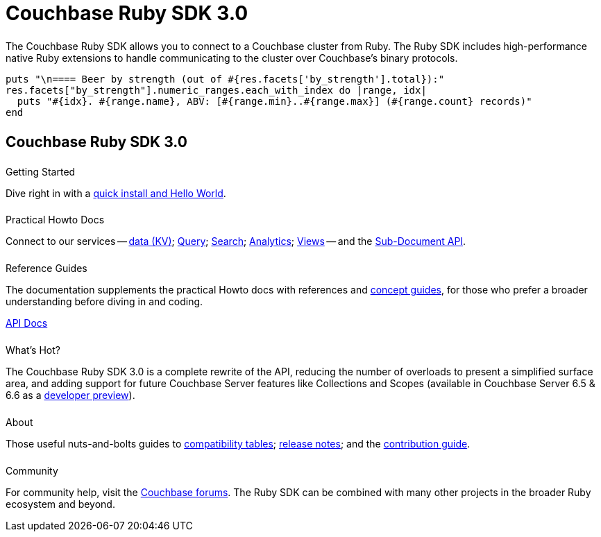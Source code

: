 = Couchbase Ruby SDK 3.0
:page-type: landing-page
:page-layout: landing-page-top-level-sdk
:page-role: tiles
:!sectids:


++++
<div class="card-row two-column-row">
++++


[.column]
====== {empty}
[.content]
The Couchbase Ruby SDK allows you to connect to a Couchbase cluster from Ruby. The Ruby SDK includes high-performance native Ruby extensions to handle communicating to the cluster over Couchbase’s binary protocols.


[.column]
[.content]
[source,ruby]
----
puts "\n==== Beer by strength (out of #{res.facets['by_strength'].total}):"
res.facets["by_strength"].numeric_ranges.each_with_index do |range, idx|
  puts "#{idx}. #{range.name}, ABV: [#{range.min}..#{range.max}] (#{range.count} records)"
end
----


++++
</div>
++++

[.column]
====== {empty}

== Couchbase Ruby SDK 3.0

++++
<div class="card-row three-column-row">
++++


[.column]
====== {empty}
.Getting Started

[.content]
Dive right in with a xref:start-using-sdk.adoc[quick install and Hello World].
// Try out our xref:sample-application.adoc[Travel Sample Application].
// And take a look at the xref:howtos:working-with-collections.adoc[developer preview of Collections].


[.column]
====== {empty}
.Practical Howto Docs

[.content]
Connect to our services -- xref:howtos:kv-operations.adoc[data (KV)]; 
xref:howtos:n1ql-queries-with-sdk.adoc[Query]; 
xref:howtos:full-text-searching-with-sdk.adoc[Search]; 
xref:howtos:analytics-using-sdk.adoc[Analytics]; 
xref:howtos:view-queries-with-sdk.adoc[Views] -- 
and the xref:howtos:subdocument-operations.adoc[Sub-Document API].

[.column]
====== {empty}
.Reference Guides

[.content]
The documentation supplements the practical Howto docs with references and xref:concept-docs:concepts.adoc[concept guides], for those who prefer a broader understanding before diving in and coding.
[]
https://docs.couchbase.com/sdk-api/couchbase-ruby-client/Couchbase.html[API Docs^]


[.column]
====== {empty}
.What's Hot?

[.content]
The Couchbase Ruby SDK 3.0 is a complete rewrite of the API, reducing the number of overloads to present a simplified surface area, and adding support for future Couchbase Server features like Collections and Scopes (available in Couchbase Server 6.5 & 6.6 as a xref:concept-docs:collections.adoc[developer preview]).

[.column]
====== {empty}
.About

[.content]
Those useful nuts-and-bolts guides to 
xref:project-docs:compatibility.adoc[compatibility tables]; 
xref:project-docs:sdk-release-notes.adoc[release notes]; and the 
xref:project-docs:get-involved.adoc[contribution guide]. 


[.column]
====== {empty}
.Community

[.content]
For community help, visit the https://forums.couchbase.com/c/ruby-sdk/9[Couchbase forums^].
The Ruby SDK can be combined with many other projects in the broader Ruby ecosystem and beyond.

++++
</div>
++++
